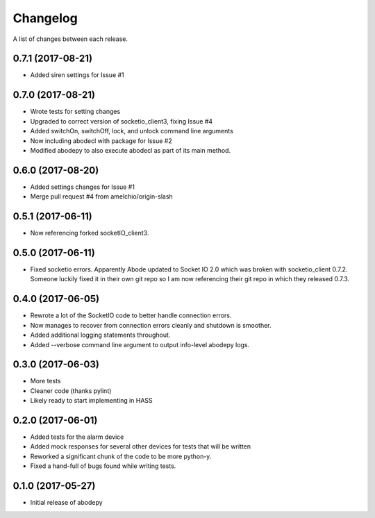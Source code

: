 Changelog
-----------

A list of changes between each release.

0.7.1 (2017-08-21)
^^^^^^^^^^^^^^^^^^
- Added siren settings for Issue #1

0.7.0 (2017-08-21)
^^^^^^^^^^^^^^^^^^
- Wrote tests for setting changes
- Upgraded to correct version of socketio_client3, fixing Issue #4
- Added switchOn, switchOff, lock, and unlock command line arguments
- Now including abodecl with package for Issue #2
- Modified abodepy to also execute abodecl as part of its main method.

0.6.0 (2017-08-20)
^^^^^^^^^^^^^^^^^^
- Added settings changes for Issue #1
- Merge pull request #4 from amelchio/origin-slash

0.5.1 (2017-06-11)
^^^^^^^^^^^^^^^^^^
- Now referencing forked socketIO_client3.

0.5.0 (2017-06-11)
^^^^^^^^^^^^^^^^^^
- Fixed socketio errors.
  Apparently Abode updated to Socket IO 2.0 which was broken with socketio_client 0.7.2. Someone luckily fixed it in their own git repo so I am now referencing their git repo in which they released 0.7.3.

0.4.0 (2017-06-05)
^^^^^^^^^^^^^^^^^^
- Rewrote a lot of the SocketIO code to better handle connection errors.
- Now manages to recover from connection errors cleanly and shutdown is smoother.
- Added additional logging statements throughout.
- Added --verbose command line argument to output info-level abodepy logs.

0.3.0 (2017-06-03)
^^^^^^^^^^^^^^^^^^
- More tests
- Cleaner code (thanks pylint)
- Likely ready to start implementing in HASS

0.2.0 (2017-06-01)
^^^^^^^^^^^^^^^^^^
- Added tests for the alarm device
- Added mock responses for several other devices for tests that will be written
- Reworked a significant chunk of the code to be more python-y.
- Fixed a hand-full of bugs found while writing tests.

0.1.0 (2017-05-27)
^^^^^^^^^^^^^^^^^^
- Initial release of abodepy
